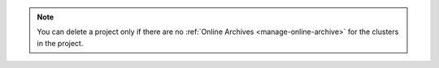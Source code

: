 .. note:: 

   You can delete a project only if there are no :ref:`Online 
   Archives <manage-online-archive>` for the clusters in the 
   project.